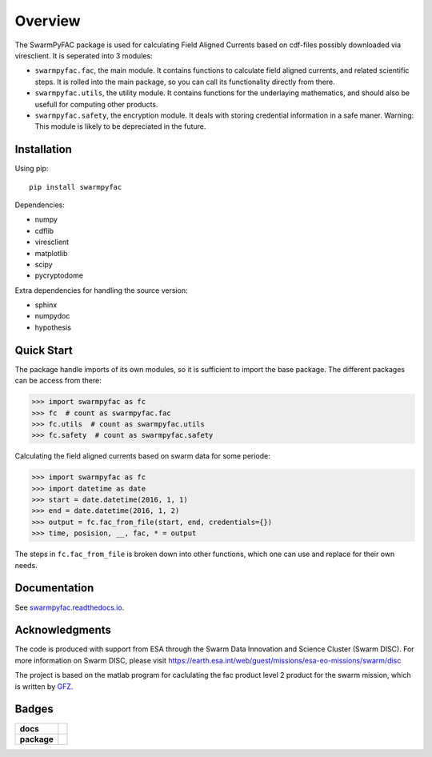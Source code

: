 Overview
========
|docs| |version|

The SwarmPyFAC package is used for calculating Field Aligned Currents based on cdf-files possibly downloaded via viresclient. It is seperated into 3 modules:

- ``swarmpyfac.fac``, the main module. It contains functions to calculate field aligned currents, and related scientific steps. It is rolled into the main package, so you can call its functionality directly from there.
- ``swarmpyfac.utils``, the utility module. It contains functions for the underlaying mathematics, and should also be usefull for computing other products.
- ``swarmpyfac.safety``, the encryption module. It deals with storing credential information in a safe maner. Warning: This module is likely to be depreciated in the future.

Installation
------------

Using pip::

    pip install swarmpyfac

Dependencies:

- numpy
- cdflib
- viresclient
- matplotlib
- scipy
- pycryptodome

Extra dependencies for handling the source version:

- sphinx
- numpydoc
- hypothesis


Quick Start
-----------
The package handle imports of its own modules, so it is sufficient to import the base package. The different packages can be access from there:

.. code-block:: python

    >>> import swarmpyfac as fc
    >>> fc  # count as swarmpyfac.fac
    >>> fc.utils  # count as swarmpyfac.utils
    >>> fc.safety  # count as swarmpyfac.safety

Calculating the field aligned currents based on swarm data for some periode:

.. code-block:: python

    >>> import swarmpyfac as fc
    >>> import datetime as date
    >>> start = date.datetime(2016, 1, 1)
    >>> end = date.datetime(2016, 1, 2)
    >>> output = fc.fac_from_file(start, end, credentials={})
    >>> time, posision, __, fac, * = output
    
The steps in ``fc.fac_from_file`` is broken down into other functions, which one can use and replace for their own needs.

Documentation
-------------
See `swarmpyfac.readthedocs.io <https://swarmpyfac.readthedocs.io>`_.


Acknowledgments
---------------
The code is produced with support from ESA through the Swarm Data Innovation and Science Cluster (Swarm DISC). For more information on Swarm DISC, please visit https://earth.esa.int/web/guest/missions/esa-eo-missions/swarm/disc

The project is based on the matlab program for caclulating the fac product level 2 product for the swarm mission, which is written by `GFZ <https://www.gfz-potsdam.de/>`_.

Badges
------

.. list-table::
    :stub-columns: 1

    * - docs
      - |docs|
    * - package
      - | |version|


.. |docs| image:: https://readthedocs.org/projects/pyamps/badge/?version=latest
    :target: http://swarmpyfac.readthedocs.io/en/latest/?badge=latest
    :alt: Documentation Status

.. |version| image:: https://badge.fury.io/py/swarmpyfac.svg
    :alt: PyPI Package latest release
    :target: https://badge.fury.io/py/swarmpyfac
    